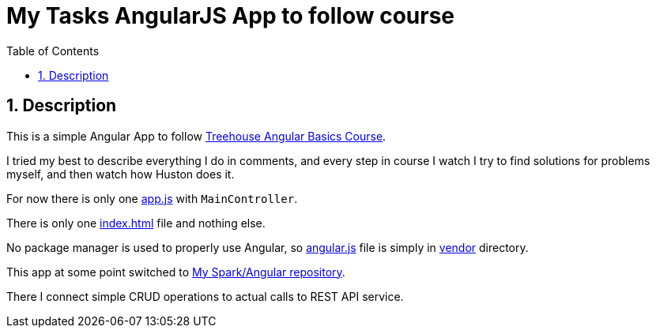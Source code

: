 = My Tasks AngularJS App to follow course
:experimental:
:source-highlighter: coderay
:toc:
:toclevels: 5
:toc-placement: preamble
:sectnums:
:index_html: link:index.html[index.html]
:app_js: link:./scripts/app.js[app.js]
:vendor: link:./vendor
:angular_js: {vendor}/angular.js[angular.js]

toc::[]

== Description

This is a simple Angular App to follow
https://teamtreehouse.com/library/angular-basics[Treehouse Angular Basics Course].

I tried my best to describe everything I do in comments, and every step
in course I watch I try to find solutions for problems myself,
and then watch how Huston does it.

For now there is only one {app_js} with `MainController`.

There is only one {index_html} file and nothing else.

No package manager is used to properly use Angular, so
{angular_js} file is simply in {vendor}[vendor] directory.

This app at some point switched to 
https://github.com/nikiforov-alexander/rest-with-angular-following-course[My Spark/Angular repository].

There I connect simple CRUD operations to actual calls
to REST API service.
